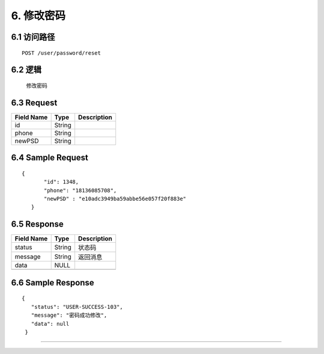 6. 修改密码
^^^^^^^^^^^^^^^^^^^^^^^^^^^^^^^^^^^^^^^^^^

6.1 访问路径
>>>>>>>>>>>>>>>>>>>>>>>>>>>>>>>>>>>>>>>>>>>>>>>>>>>>
::

 POST /user/password/reset

6.2 逻辑
>>>>>>>>>>>>>>>>>>>>>>>>>>>>>>>>>>>>>>>>>>>>>>>>>>>>

 修改密码

6.3 Request
>>>>>>>>>>>>>>>>>>>>>>>>>>>>>>>>>>>>>>>>>>>>>>>>>>>>
=============== =============== =============================================
  Field Name         Type                        Description                 
=============== =============== =============================================
      id            String      
--------------- --------------- ---------------------------------------------
     phone          String      
--------------- --------------- ---------------------------------------------
    newPSD          String      
=============== =============== =============================================

6.4 Sample Request
>>>>>>>>>>>>>>>>>>>>>>>>>>>>>>>>>>>>>>>>>>>>>>>>>>>>
::

 {
        "id": 1348,
        "phone": "18136085708",
        "newPSD" : "e10adc3949ba59abbe56e057f20f883e"
    }

6.5 Response
>>>>>>>>>>>>>>>>>>>>>>>>>>>>>>>>>>>>>>>>>>>>>>>>>>>>
=============== =============== =============================================
  Field Name         Type                        Description                 
=============== =============== =============================================
    status          String                           状态码                     
--------------- --------------- ---------------------------------------------
    message         String                          返回消息                     
--------------- --------------- ---------------------------------------------
     data            NULL       
--------------- --------------- ---------------------------------------------
=============== =============== =============================================

6.6 Sample Response
>>>>>>>>>>>>>>>>>>>>>>>>>>>>>>>>>>>>>>>>>>>>>>>>>>>>
::

   {
      "status": "USER-SUCCESS-103",
      "message": "密码成功修改",
      "data": null
    }

---------------------------------------------
